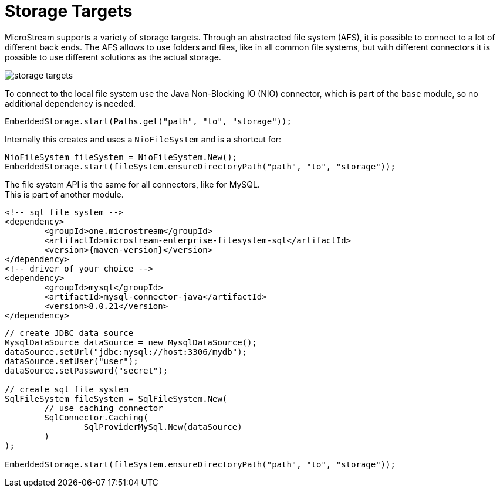 = Storage Targets

MicroStream supports a variety of storage targets.
Through an abstracted file system (AFS), it is possible to connect to a lot of different back ends.
The AFS allows to use folders and files, like in all common file systems, but with different connectors it is possible to use different solutions as the actual storage.

image::storage-targets.png[]

To connect to the local file system use the Java Non-Blocking IO (NIO) connector, which is part of the `base` module, so no additional dependency is needed.

[source, java]
----
EmbeddedStorage.start(Paths.get("path", "to", "storage"));
----

Internally this creates and uses a `NioFileSystem` and is a shortcut for:

[source, java]
----
NioFileSystem fileSystem = NioFileSystem.New();
EmbeddedStorage.start(fileSystem.ensureDirectoryPath("path", "to", "storage"));
----

The file system API is the same for all connectors, like for MySQL. +
This is part of another module.

[source, xml, subs=attributes+]
----
<!-- sql file system -->
<dependency>
	<groupId>one.microstream</groupId>
	<artifactId>microstream-enterprise-filesystem-sql</artifactId>
	<version>{maven-version}</version>
</dependency>
<!-- driver of your choice -->
<dependency>
	<groupId>mysql</groupId>
	<artifactId>mysql-connector-java</artifactId>
	<version>8.0.21</version>
</dependency>
----

[source, java]
----
// create JDBC data source
MysqlDataSource dataSource = new MysqlDataSource();
dataSource.setUrl("jdbc:mysql://host:3306/mydb");
dataSource.setUser("user");
dataSource.setPassword("secret");

// create sql file system
SqlFileSystem fileSystem = SqlFileSystem.New(
	// use caching connector
	SqlConnector.Caching(
		SqlProviderMySql.New(dataSource)
	)
);

EmbeddedStorage.start(fileSystem.ensureDirectoryPath("path", "to", "storage"));
----
